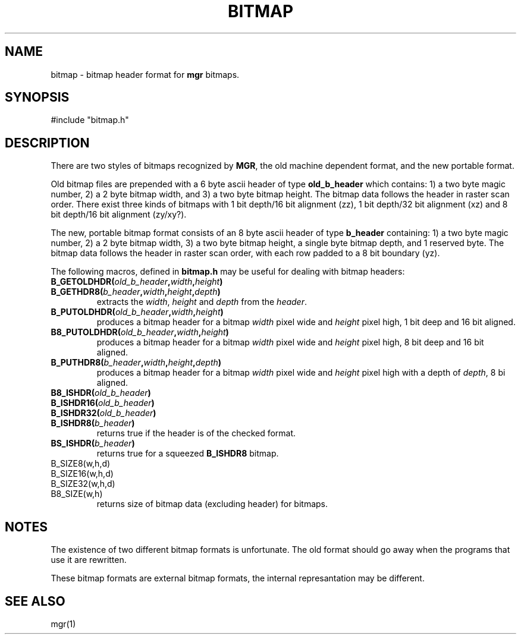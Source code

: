 .\"{{{}}}
.\"{{{  Notes
.\"                        Copyright (c) 1988 Bellcore
.\"                            All Rights Reserved
.\"       Permission is granted to copy or use this program, EXCEPT that it
.\"       may not be sold for profit, the copyright notice must be reproduced
.\"       on copies, and credit should be given to Bellcore where it is due.
.\"       BELLCORE MAKES NO WARRANTY AND ACCEPTS NO LIABILITY FOR THIS PROGRAM.
.\"
.\"}}}
.\"{{{  Title
.TH BITMAP 5 "April 30, 1986"
.\"}}}
.\"{{{  Name
.SH NAME
bitmap \- bitmap header format for \fBmgr\fP
bitmaps.
.\"}}}
.\"{{{  Synopsis
.SH SYNOPSIS
#include "bitmap.h"
.\"}}}
.\"{{{  Description
.SH DESCRIPTION
There are two styles of bitmaps recognized by \fBMGR\fP, the old machine
dependent format, and the new portable format.
.LP
.\"{{{  old format
Old bitmap files are prepended with a 6 byte ascii header of type
\fBold_b_header\fP which contains: 1) a two byte magic number, 2) a 2
byte bitmap width, and 3) a two byte bitmap height.  The bitmap data
follows the header in raster scan order.  There exist three kinds of
bitmaps with 1 bit depth/16 bit alignment (zz), 1 bit depth/32 bit
alignment (xz) and 8 bit depth/16 bit alignment (zy/xy?).
.\"}}}
.LP
.\"{{{  new format
The new, portable bitmap format consists of an 8 byte ascii header of
type \fBb_header\fP containing: 1) a two byte magic number, 2) a 2 byte
bitmap width, 3) a two byte bitmap height, a single byte bitmap depth,
and 1 reserved byte.  The bitmap data follows the header in raster scan
order, with each row padded to a 8 bit boundary (yz).
.\"}}}
.LP
The following macros, defined in \fBbitmap.h\fP may be useful for
dealing with bitmap headers:
.\"{{{  B_GETOLDHDR, B_GETHDR8
.IP "\fBB_GETOLDHDR(\fP\fIold_b_header\fP\fB,\fP\fIwidth\fP\fB,\fP\fIheight\fB)\fP"
.IP "\fBB_GETHDR8(\fP\fIb_header\fP\fB,\fP\fIwidth\fP\fB,\fP\fIheight\fP\fB,\fP\fIdepth\fP\fB)\fP"
extracts the \fIwidth\fP, \fIheight\fP and \fIdepth\fP from the
\fIheader\fP.
.\"}}}
.\"{{{  B_PUTOLDHDR, B8_PUTOLDHDR, B_PUTHDR8
.IP "\fBB_PUTOLDHDR(\fP\fIold_b_header\fP\fB,\fP\fIwidth\fP\fB,\fP\fIheight\fP\fB)\fP"
produces a bitmap header for a bitmap \fIwidth\fP pixel wide and
\fIheight\fP pixel high, 1 bit deep and 16 bit aligned.
.IP "\fBB8_PUTOLDHDR(\fP\fIold_b_header\fP\fB,\fP\fIwidth\fP\fB,\fP\fIheight\fP\fB)\fP"
produces a bitmap header for a bitmap \fIwidth\fP pixel wide and
\fIheight\fP pixel high, 8 bit deep and 16 bit aligned.
.IP "\fBB_PUTHDR8(\fP\fIb_header\fP\fB,\fP\fIwidth\fP\fB,\fP\fIheight\fP\fB,\fP\fIdepth\fP\fB)\fP"
produces a bitmap header for a bitmap \fIwidth\fP pixel wide and
\fIheight\fP pixel high with a depth of \fIdepth\fP, 8 bi aligned.
.\"}}}
.\"{{{  B8_ISHDR, B_ISHDR16, B_ISHDR32, B_ISHDR8
.IP "\fBB8_ISHDR(\fP\fIold_b_header\fP\fB)\fP"
.IP "\fBB_ISHDR16(\fP\fIold_b_header\fP\fB)\fP"
.IP "\fBB_ISHDR32(\fP\fIold_b_header\fP\fB)\fP"
.IP "\fBB_ISHDR8(\fP\fIb_header\fP\fB)\fP"
returns true if the header is of the checked format.
.IP "\fBBS_ISHDR(\fP\fIb_header\fP\fB)\fP"
returns true for a squeezed \fBB_ISHDR8\fP bitmap.
.\"}}}
.\"{{{  B_SIZE, B8_SIZE, B_SIZE8, B_SIZE16, B_SIZE32
.IP "B_SIZE8(w,h,d)"
.IP "B_SIZE16(w,h,d)"
.IP "B_SIZE32(w,h,d)"
.IP "B8_SIZE(w,h)"
returns size of bitmap data (excluding header) for bitmaps.
.\"}}}
.\"}}}
.\"{{{  Notes
.SH NOTES
The existence of two different bitmap formats is unfortunate.
The old format should go away when the programs that use it are
rewritten.
.LP
These bitmap formats are external bitmap formats, the internal
represantation may be different.
.\"}}}
.\"{{{  See also
.SH "SEE ALSO"
mgr(1)
.\"}}}
